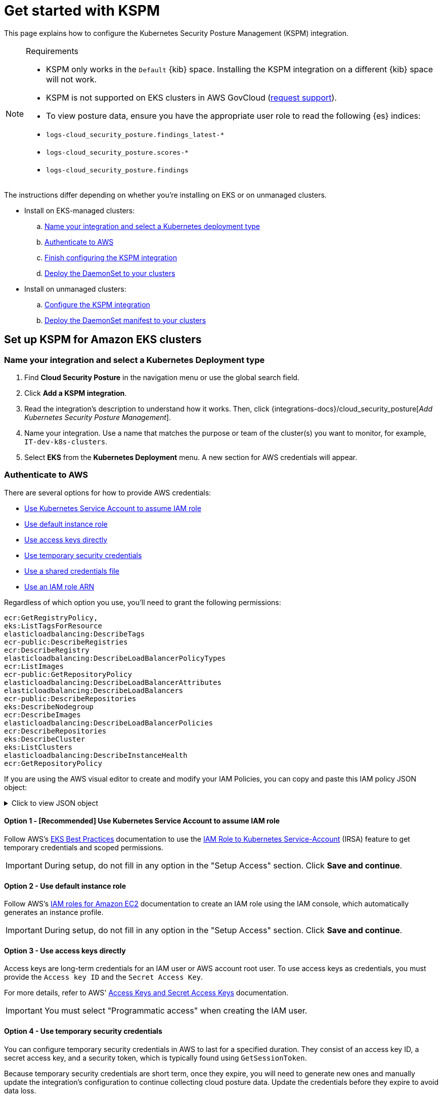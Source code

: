 [[security-get-started-with-kspm]]
= Get started with KSPM

// :keywords: serverless, security, overview, cloud security

This page explains how to configure the Kubernetes Security Posture Management (KSPM) integration.

.Requirements
[NOTE]
====
* KSPM only works in the `Default` {kib} space. Installing the KSPM integration on a different {kib} space will not work.
* KSPM is not supported on EKS clusters in AWS GovCloud (https://github.com/elastic/kibana/issues/new/choose[request support]).
* To view posture data, ensure you have the appropriate user role to read the following {es} indices:

* `logs-cloud_security_posture.findings_latest-*`
* `logs-cloud_security_posture.scores-*`
* `logs-cloud_security_posture.findings`
====

The instructions differ depending on whether you're installing on EKS or on unmanaged clusters.

* Install on EKS-managed clusters:
+
.. <<kspm-setup-eks-start,Name your integration and select a Kubernetes deployment type>>
.. <<kspm-setup-eks-auth,Authenticate to AWS>>
.. <<kspm-setup-eks-finish,Finish configuring the KSPM integration>>
.. <<kspm-setup-eks-modify-deploy,Deploy the DaemonSet to your clusters>>
* Install on unmanaged clusters:
+
.. <<kspm-setup-unmanaged,Configure the KSPM integration>>
.. <<kspm-setup-unmanaged-modify-deploy,Deploy the DaemonSet manifest to your clusters>>

[discrete]
[[kspm-setup-eks-start]]
== Set up KSPM for Amazon EKS clusters

[discrete]
[[security-get-started-with-kspm-name-your-integration-and-select-a-kubernetes-deployment-type]]
=== Name your integration and select a Kubernetes Deployment type

. Find **Cloud Security Posture** in the navigation menu or use the global search field.
. Click **Add a KSPM integration**.
. Read the integration's description to understand how it works. Then, click {integrations-docs}/cloud_security_posture[_Add Kubernetes Security Posture Management_].
. Name your integration. Use a name that matches the purpose or team of the cluster(s) you want to monitor, for example, `IT-dev-k8s-clusters`.
. Select **EKS** from the **Kubernetes Deployment** menu. A new section for AWS credentials will appear.

[discrete]
[[kspm-setup-eks-auth]]
=== Authenticate to AWS

There are several options for how to provide AWS credentials:

* <<kspm-use-irsa,Use Kubernetes Service Account to assume IAM role>>
* <<kspm-use-instance-role,Use default instance role>>
* <<kspm-use-keys-directly,Use access keys directly>>
* <<kspm-use-temp-credentials,Use temporary security credentials>>
* <<kspm-use-a-shared-credentials-file,Use a shared credentials file>>
* <<kspm-use-iam-arn,Use an IAM role ARN>>

Regardless of which option you use, you'll need to grant the following permissions:

[source,console]
----
ecr:GetRegistryPolicy,
eks:ListTagsForResource
elasticloadbalancing:DescribeTags
ecr-public:DescribeRegistries
ecr:DescribeRegistry
elasticloadbalancing:DescribeLoadBalancerPolicyTypes
ecr:ListImages
ecr-public:GetRepositoryPolicy
elasticloadbalancing:DescribeLoadBalancerAttributes
elasticloadbalancing:DescribeLoadBalancers
ecr-public:DescribeRepositories
eks:DescribeNodegroup
ecr:DescribeImages
elasticloadbalancing:DescribeLoadBalancerPolicies
ecr:DescribeRepositories
eks:DescribeCluster
eks:ListClusters
elasticloadbalancing:DescribeInstanceHealth
ecr:GetRepositoryPolicy
----

If you are using the AWS visual editor to create and modify your IAM Policies, you can copy and paste this IAM policy JSON object:

.Click to view JSON object
[%collapsible]
=====
[source,json]
----
{
    "Version": "2012-10-17",
    "Statement": [
        {
            "Sid": "VisualEditor0",
            "Effect": "Allow",
            "Action": [
                "ecr:GetRegistryPolicy",
                "eks:ListTagsForResource",
                "elasticloadbalancing:DescribeTags",
                "ecr-public:DescribeRegistries",
                "ecr:DescribeRegistry",
                "elasticloadbalancing:DescribeLoadBalancerPolicyTypes",
                "ecr:ListImages",
                "ecr-public:GetRepositoryPolicy",
                "elasticloadbalancing:DescribeLoadBalancerAttributes",
                "elasticloadbalancing:DescribeLoadBalancers",
                "ecr-public:DescribeRepositories",
                "eks:DescribeNodegroup",
                "ecr:DescribeImages",
                "elasticloadbalancing:DescribeLoadBalancerPolicies",
                "ecr:DescribeRepositories",
                "eks:DescribeCluster",
                "eks:ListClusters",
                "elasticloadbalancing:DescribeInstanceHealth",
                "ecr:GetRepositoryPolicy"
            ],
            "Resource": "*"
        }
    ]
}
----
=====

[discrete]
[[kspm-use-irsa]]
==== Option 1 - [Recommended] Use Kubernetes Service Account to assume IAM role

Follow AWS's https://aws.github.io/aws-eks-best-practices/security/docs/iam/#iam-roles-for-service-accounts-irsa[EKS Best Practices] documentation to use the https://docs.aws.amazon.com/eks/latest/userguide/iam-roles-for-service-accounts.html[IAM Role to Kubernetes Service-Account] (IRSA) feature to get temporary credentials and scoped permissions.

[IMPORTANT]
====
During setup, do not fill in any option in the "Setup Access" section. Click **Save and continue**.
====

[discrete]
[[kspm-use-instance-role]]
==== Option 2 - Use default instance role

Follow AWS's https://docs.aws.amazon.com/AWSEC2/latest/UserGuide/iam-roles-for-amazon-ec2.html[IAM roles for Amazon EC2] documentation to create an IAM role using the IAM console, which automatically generates an instance profile.

[IMPORTANT]
====
During setup, do not fill in any option in the "Setup Access" section. Click **Save and continue**.
====

[discrete]
[[kspm-use-keys-directly]]
==== Option 3 - Use access keys directly

Access keys are long-term credentials for an IAM user or AWS account root user. To use access keys as credentials, you must provide the `Access key ID` and the `Secret Access Key`.

For more details, refer to AWS' https://docs.aws.amazon.com/general/latest/gr/aws-sec-cred-types.html[Access Keys and Secret Access Keys] documentation.

[IMPORTANT]
====
You must select "Programmatic access" when creating the IAM user.
====

[discrete]
[[kspm-use-temp-credentials]]
==== Option 4 - Use temporary security credentials

You can configure temporary security credentials in AWS to last for a specified duration. They consist of an access key ID, a secret access key, and a security token, which is typically found using `GetSessionToken`.

Because temporary security credentials are short term, once they expire, you will need to generate new ones and manually update the integration's configuration to continue collecting cloud posture data. Update the credentials before they expire to avoid data loss.

[NOTE]
====
IAM users with multi-factor authentication (MFA) enabled need to submit an MFA code when calling `GetSessionToken`. For more details, refer to AWS' https://docs.aws.amazon.com/IAM/latest/UserGuide/id_credentials_temp.html[Temporary Security Credentials] documentation.
====

You can use the AWS CLI to generate temporary credentials. For example, you could use the following command if you have MFA enabled:

[source,console]
----
`sts get-session-token --serial-number arn:aws:iam::1234:mfa/your-email@example.com --duration-seconds 129600 --token-code 123456`
----

The output from this command includes the following fields, which you should provide when configuring the KSPM integration:

* `Access key ID`: The first part of the access key.
* `Secret Access Key`: The second part of the access key.
* `Session Token`: A token required when using temporary security credentials.

[discrete]
[[kspm-use-a-shared-credentials-file]]
==== Option 5 - Use a shared credentials file

If you use different AWS credentials for different tools or applications, you can use profiles to define multiple access keys in the same configuration file. For more details, refer to AWS' https://docs.aws.amazon.com/sdkref/latest/guide/file-format.html[Shared Credentials Files] documentation.

Instead of providing the `Access key ID` and `Secret Access Key` to the integration, provide the information required to locate the access keys within the shared credentials file:

* `Credential Profile Name`: The profile name in the shared credentials file.
* `Shared Credential File`: The directory of the shared credentials file.

If you don't provide values for all configuration fields, the integration will use these defaults:

* If `Access key ID`, `Secret Access Key`, and `ARN Role` are not provided, then the integration will check for `Credential Profile Name`.
* If there is no `Credential Profile Name`, the default profile will be used.
* If `Shared Credential File` is empty, the default directory will be used.
+
** For Linux or Unix, the shared credentials file is located at `~/.aws/credentials`.

[discrete]
[[kspm-use-iam-arn]]
==== Option 6 - Use an IAM role Amazon Resource Name (ARN)

An IAM role Amazon Resource Name (ARN) is an IAM identity that you can create in your AWS account. You define the role's permissions.
Roles do not have standard long-term credentials such as passwords or access keys.
Instead, when you assume a role, it provides temporary security credentials for your session.
An IAM role's ARN can be used to specify which AWS IAM role to use to generate temporary credentials.

For more details, refer to AWS' https://docs.aws.amazon.com/STS/latest/APIReference/API_AssumeRole.html[AssumeRole API] documentation.
Follow AWS' instructions to https://docs.aws.amazon.com/IAM/latest/UserGuide/id_users_create.html[create an IAM user], and define the IAM role's permissions using the JSON permissions policy above.

To use an IAM role's ARN, you need to provide either a <<kspm-use-a-shared-credentials-file,credential profile>> or <<kspm-use-keys-directly,access keys>> along with the `ARN role`.
The `ARN Role` value specifies which AWS IAM role to use for generating temporary credentials.

[NOTE]
====
If `ARN Role` is present, the integration will check if `Access key ID` and `Secret Access Key` are present.
If not, the package will check for a `Credential Profile Name`.
If a `Credential Profile Name` is not present, the default credential profile will be used.
====

[discrete]
[[kspm-setup-eks-finish]]
=== Finish configuring the KSPM integration for EKS

Once you've provided AWS credentials, finish configuring the KSPM integration:

. If you want to monitor Kubernetes clusters that aren’t yet enrolled in {fleet}, select **New Hosts** under “where to add this integration”.
. Name the {agent} policy. Use a name that matches the purpose or team of the cluster(s) you want to monitor. For example, `IT-dev-k8s-clusters`.
. Click **Save and continue**, then **Add agent to your hosts**. The **Add agent** wizard appears and provides a DaemonSet manifest `.yaml` file with pre-populated configuration information, such as the `Fleet ID` and `Fleet URL`.

[discrete]
[[kspm-setup-eks-modify-deploy]]
=== Deploy the KSPM integration to EKS clusters

The **Add agent** wizard helps you deploy the KSPM integration on the Kubernetes clusters you wish to monitor. For each cluster:

. Download the manifest and make any necessary revisions to its configuration to suit the needs of your environment.
. Apply the manifest using the `kubectl apply -f` command. For example: `kubectl apply -f elastic-agent-managed-kubernetes.yaml`

After a few minutes, a message confirming the {agent} enrollment appears, followed by a message confirming that data is incoming. You can then click **View assets** to see where the newly-collected configuration information appears, including the <<security-cspm-findings-page,Findings page>> and the <<security-cloud-posture-dashboard-dash,Cloud Security Posture dashboard>>.

[discrete]
[[kspm-setup-unmanaged]]
== Set up KSPM for unmanaged Kubernetes clusters

Follow these steps to deploy the KSPM integration to unmanaged clusters. Keep in mind credentials are NOT required for unmanaged deployments.

[discrete]
[[security-get-started-with-kspm-configure-the-kspm-integration]]
=== Configure the KSPM integration

To install the integration on unmanaged clusters:

. Find **Connectors** in the navigation menu or use the global search field.
. Click **Add a KSPM integration**.
. Read the integration's description to understand how it works. Then, click {integrations-docs}/cloud_security_posture[_Add Kubernetes Security Posture Management_].
. Name your integration. Use a name that matches the purpose or team of the cluster(s) you want to monitor, for example, `IT-dev-k8s-clusters`.
. Select **Unmanaged Kubernetes** from the **Kubernetes Deployment** menu.
. If you want to monitor Kubernetes clusters that aren’t yet enrolled in {fleet}, select **New Hosts** when choosing the {agent} policy.
. Select the {agent} policy where you want to add the integration.
. Click **Save and continue**, then **Add agent to your hosts**. The **Add agent** wizard appears and provides a DaemonSet manifest `.yaml` file with pre-populated configuration information, such as the `Fleet ID` and `Fleet URL`.

[role="screenshot"]
image::images/get-started-with-kspm/-cloud-native-security-kspm-add-agent-wizard.png[The KSPM integration's Add agent wizard]

[discrete]
[[kspm-setup-unmanaged-modify-deploy]]
=== Deploy the KSPM integration to unmanaged clusters

The **Add agent** wizard helps you deploy the KSPM integration on the Kubernetes clusters you wish to monitor. To do this, for each cluster:

. Download the manifest and make any necessary revisions to its configuration to suit the needs of your environment.
. Apply the manifest using the `kubectl apply -f` command. For example: `kubectl apply -f elastic-agent-managed-kubernetes.yaml`

After a few minutes, a message confirming the {agent} enrollment appears, followed by a message confirming that data is incoming. You can then click **View assets** to see where the newly-collected configuration information appears, including the <<security-cspm-findings-page,Findings page>> and the <<security-cloud-posture-dashboard-dash,Cloud Security Posture dashboard>>.

[discrete]
[[kspm-eck]]
=== Set up KSPM on ECK deployments

To run KSPM on an https://www.elastic.co/guide/en/cloud-on-k8s/current/k8s-quickstart.html[ECK] deployment,
you must edit the https://www.elastic.co/guide/en/cloud-on-k8s/current/k8s-elastic-agent-configuration.html[Elastic Agent CRD] and https://www.elastic.co/guide/en/cloud-on-k8s/current/k8s-elastic-agent-configuration.html#k8s-elastic-agent-role-based-access-control[Elastic Agent Cluster-Role] `.yaml` files.

.Patch Elastic Agent
[%collapsible]
=====
Add `volumes` and `volumeMounts` to `podTemplate`:

[source,yaml]
----
podTemplate:
  spec:
    containers:
    - name: agent
      volumeMounts:
      - name: proc
        mountPath: /hostfs/proc
        readOnly: true
      - name: cgroup
        mountPath: /hostfs/sys/fs/cgroup
        readOnly: true
      - name: varlibdockercontainers
        mountPath: /var/lib/docker/containers
        readOnly: true
      - name: varlog
        mountPath: /var/log
        readOnly: true
      - name: etc-full
        mountPath: /hostfs/etc
        readOnly: true
      - name: var-lib
        mountPath: /hostfs/var/lib
        readOnly: true
      - name: etc-mid
        mountPath: /etc/machine-id
        readOnly: true
    volumes:
    - name: proc
      hostPath:
        path: /proc
    - name: cgroup
      hostPath:
      path: /sys/fs/cgroup
    - name: varlibdockercontainers
      hostPath:
        path: /var/lib/docker/containers
    - name: varlog
      hostPath:
        path: /var/log
    - name: etc-full
      hostPath:
        path: /etc
    - name: var-lib
      hostPath:
        path: /var/lib
    # Mount /etc/machine-id from the host to determine host ID
    # Needed for Elastic Security integration
    - name: etc-mid
      hostPath:
        path: /etc/machine-id
        type: File
----
=====

.Patch RBAC
[%collapsible]
=====
Make sure that the `elastic-agent` service-account has the following Role and ClusterRole:

[source,yaml]
----
apiVersion: rbac.authorization.k8s.io/v1
kind: RoleBinding
metadata:
  namespace: default
  name: elastic-agent
subjects:
- kind: ServiceAccount
  name: elastic-agent
  namespace: default
roleRef:
  kind: Role
  name: elastic-agent
  apiGroup: rbac.authorization.k8s.io
---
apiVersion: rbac.authorization.k8s.io/v1
kind: ClusterRole
metadata:
  name: elastic-agent
  labels:
    k8s-app: elastic-agent
rules:
- apiGroups: [""]
  resources:
  - nodes
  - namespaces
  - events
  - pods
  - services
  - configmaps
  - serviceaccounts
  - persistentvolumes
  - persistentvolumeclaims
  verbs: ["get", "list", "watch"]
- apiGroups: ["extensions"]
  resources:
  - replicasets
  verbs: ["get", "list", "watch"]
- apiGroups: ["apps"]
  resources:
  - statefulsets
  - deployments
  - replicasets
  - daemonsets
  verbs: ["get", "list", "watch"]
- apiGroups:
  - ""
  resources:
  - nodes/stats
  verbs:
  - get
- apiGroups: [ "batch" ]
  resources:
  - jobs
  - cronjobs
  verbs: [ "get", "list", "watch" ]
- nonResourceURLs:
  - "/metrics"
  verbs:
  - get
- apiGroups: ["rbac.authorization.k8s.io"]
  resources:
  - clusterrolebindings
  - clusterroles
  - rolebindings
  - roles
  verbs: ["get", "list", "watch"]
- apiGroups: ["policy"]
  resources:
  - podsecuritypolicies
  verbs: ["get", "list", "watch"]
---
apiVersion: rbac.authorization.k8s.io/v1
kind: Role
metadata:
  name: elastic-agent
  namespace: default
  labels:
    k8s-app: elastic-agent
rules:
  - apiGroups:
    - coordination.k8s.io
    resources:
    - leases
    verbs: ["get", "create", "update"]
----
=====
